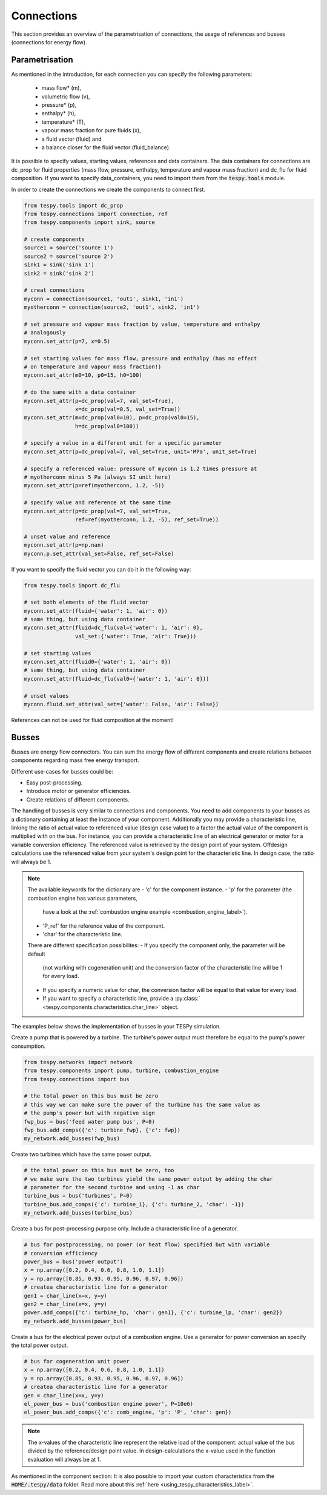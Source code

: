 Connections
===========

This section provides an overview of the parametrisation of connections, the
usage of references and busses (connections for energy flow).

Parametrisation
---------------

As mentioned in the introduction, for each connection you can specify the
following parameters:

 * mass flow* (m),
 * volumetric flow (v),
 * pressure* (p),
 * enthalpy* (h),
 * temperature* (T),
 * vapour mass fraction for pure fluids (x),
 * a fluid vector (fluid) and
 * a balance closer for the fluid vector (fluid_balance).

It is possible to specify values, starting values, references and data
containers. The data containers for connections are dc_prop for fluid
properties (mass flow, pressure, enthalpy, temperature and vapour mass
fraction) and dc_flu for fluid composition. If you want to specify
data_containers, you need to import them from the :code:`tespy.tools` module.

In order to create the connections we create the components to connect first.

.. code-block:: python

    from tespy.tools import dc_prop
    from tespy.connections import connection, ref
    from tespy.components import sink, source

    # create components
    source1 = source('source 1')
    source2 = source('source 2')
    sink1 = sink('sink 1')
    sink2 = sink('sink 2')

    # creat connections
    myconn = connection(source1, 'out1', sink1, 'in1')
    myotherconn = connection(source2, 'out1', sink2, 'in1')

    # set pressure and vapour mass fraction by value, temperature and enthalpy
    # analogously
    myconn.set_attr(p=7, x=0.5)

    # set starting values for mass flow, pressure and enthalpy (has no effect
    # on temperature and vapour mass fraction!)
    myconn.set_attr(m0=10, p0=15, h0=100)

    # do the same with a data container
    myconn.set_attr(p=dc_prop(val=7, val_set=True),
                    x=dc_prop(val=0.5, val_set=True))
    myconn.set_attr(m=dc_prop(val0=10), p=dc_prop(val0=15),
                    h=dc_prop(val0=100))

    # specify a value in a different unit for a specific parameter
    myconn.set_attr(p=dc_prop(val=7, val_set=True, unit='MPa', unit_set=True)

    # specify a referenced value: pressure of myconn is 1.2 times pressure at
    # myotherconn minus 5 Pa (always SI unit here)
    myconn.set_attr(p=ref(myotherconn, 1.2, -5))

    # specify value and reference at the same time
    myconn.set_attr(p=dc_prop(val=7, val_set=True,
                    ref=ref(myotherconn, 1.2, -5), ref_set=True))

    # unset value and reference
    myconn.set_attr(p=np.nan)
    myconn.p.set_attr(val_set=False, ref_set=False)

If you want to specify the fluid vector you can do it in the following way:

.. code-block:: python

    from tespy.tools import dc_flu

    # set both elements of the fluid vector
    myconn.set_attr(fluid={'water': 1, 'air': 0})
    # same thing, but using data container
    myconn.set_attr(fluid=dc_flu(val={'water': 1, 'air': 0},
                    val_set:{'water': True, 'air': True}))

    # set starting values
    myconn.set_attr(fluid0={'water': 1, 'air': 0})
    # same thing, but using data container
    myconn.set_attr(fluid=dc_flu(val0={'water': 1, 'air': 0}))

    # unset values
    myconn.fluid.set_attr(val_set={'water': False, 'air': False})

References can not be used for fluid composition at the moment!


.. _tespy_busses_label:

Busses
------

Busses are energy flow connectors. You can sum the energy flow of different
components and create relations between components regarding mass free energy
transport.

Different use-cases for busses could be:

- Easy post-processing.
- Introduce motor or generator efficiencies.
- Create relations of different components.

The handling of busses is very similar to connections and components. You need
to add components to your busses as a dictionary containing at least the
instance of your component. Additionally you may provide a characteristic line,
linking the ratio of actual value to referenced value (design case value) to a
factor the actual value of the component is multiplied with on the bus. For
instance, you can provide a characteristic line of an electrical generator or
motor for a variable conversion efficiency. The referenced value is retrieved
by the design point of your system. Offdesign calculations use the referenced
value from your system's design point for the characteristic line. In design
case, the ratio will always be 1.

.. note::

    The available keywords for the dictionary are
    - 'c' for the component instance.
    - 'p' for the parameter (the combustion engine has various parameters,
      have a look at the
      :ref:`combustion engine example <combustion_engine_label>`).
    - 'P_ref' for the reference value of the component.
    - 'char' for the characteristic line.

    There are different specification possibilites:
    - If you specify the component only, the parameter will be default
      (not working with cogeneration unit) and the conversion factor of the
      characteristic line will be 1 for every load.
    - If you specify a numeric value for char, the conversion factor will be
      equal to that value for every load.
    - If you want to specify a characteristic line, provide a
      :py:class:` <tespy.components.characteristics.char_line>` object.

The examples below shows the implementation of busses in your TESPy simulation.

Create a pump that is powered by a turbine. The turbine's power output must
therefore be equal to the pump's power consumption.

.. code-block:: python

    from tespy.networks import network
    from tespy.components import pump, turbine, combustion_engine
    from tespy.connections import bus

    # the total power on this bus must be zero
    # this way we can make sure the power of the turbine has the same value as
    # the pump's power but with negative sign
    fwp_bus = bus('feed water pump bus', P=0)
    fwp_bus.add_comps({'c': turbine_fwp}, {'c': fwp})
    my_network.add_busses(fwp_bus)

Create two turbines which have the same power output.

.. code:: python

    # the total power on this bus must be zero, too
    # we make sure the two turbines yield the same power output by adding the char
    # parameter for the second turbine and using -1 as char
    turbine_bus = bus('turbines', P=0)
    turbine_bus.add_comps({'c': turbine_1}, {'c': turbine_2, 'char': -1})
    my_network.add_busses(turbine_bus)

Create a bus for post-processing purpose only. Include a characteristic line
of a generator.

.. code:: python

    # bus for postprocessing, no power (or heat flow) specified but with variable
    # conversion efficiency
    power_bus = bus('power output')
    x = np.array([0.2, 0.4, 0.6, 0.8, 1.0, 1.1])
    y = np.array([0.85, 0.93, 0.95, 0.96, 0.97, 0.96])
    # createa characteristic line for a generator
    gen1 = char_line(x=x, y=y)
    gen2 = char_line(x=x, y=y)
    power.add_comps({'c': turbine_hp, 'char': gen1}, {'c': turbine_lp, 'char': gen2})
    my_network.add_busses(power_bus)

Create a bus for the electrical power output of a combustion engine. Use a
generator for power conversion an specify the total power output.

.. code:: python

    # bus for cogeneration unit power
    x = np.array([0.2, 0.4, 0.6, 0.8, 1.0, 1.1])
    y = np.array([0.85, 0.93, 0.95, 0.96, 0.97, 0.96])
    # createa characteristic line for a generator
    gen = char_line(x=x, y=y)
    el_power_bus = bus('combustion engine power', P=10e6)
    el_power_bus.add_comps({'c': comb_engine, 'p': 'P', 'char': gen})


.. note::

    The x-values of the characteristic line represent the relative load of the
    component: actual value of the bus divided by the reference/design point
    value. In design-calculations the x-value used in the function evaluation
    will always be at 1.

As mentioned in the component section: It is also possible to import your
custom characteristics from the :code:`HOME/.tespy/data` folder. Read more
about this :ref:`here <using_tespy_characteristics_label>`.
